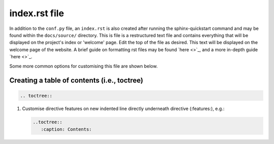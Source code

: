 index.rst file
===============

In addition to the ``conf.py`` file, an ``index.rst`` is also created after
running the sphinx-quickstart command and may be found within the
``docs/source/`` directory. This is file is a restructured text file and
contains everything that will be displayed on the project's index or 'welcome'
page. Edit the top of the file as desired. This text will be displayed on the
welcome page of the website. A brief guide on formatting rst files may be found
`here <>`_, and a more in-depth guide `here <>`_. 

Some more common options for customising this file are shown below.

Creating a table of contents (i.e., toctree)
----------------------------------------------
 
.. code-block:: rst
   
   .. toctree::

#. Customise directive features on new indented line directly underneath directive (:features:), e.g.:

   .. code-block:: rst

         ..toctree::
            :caption: Contents:

